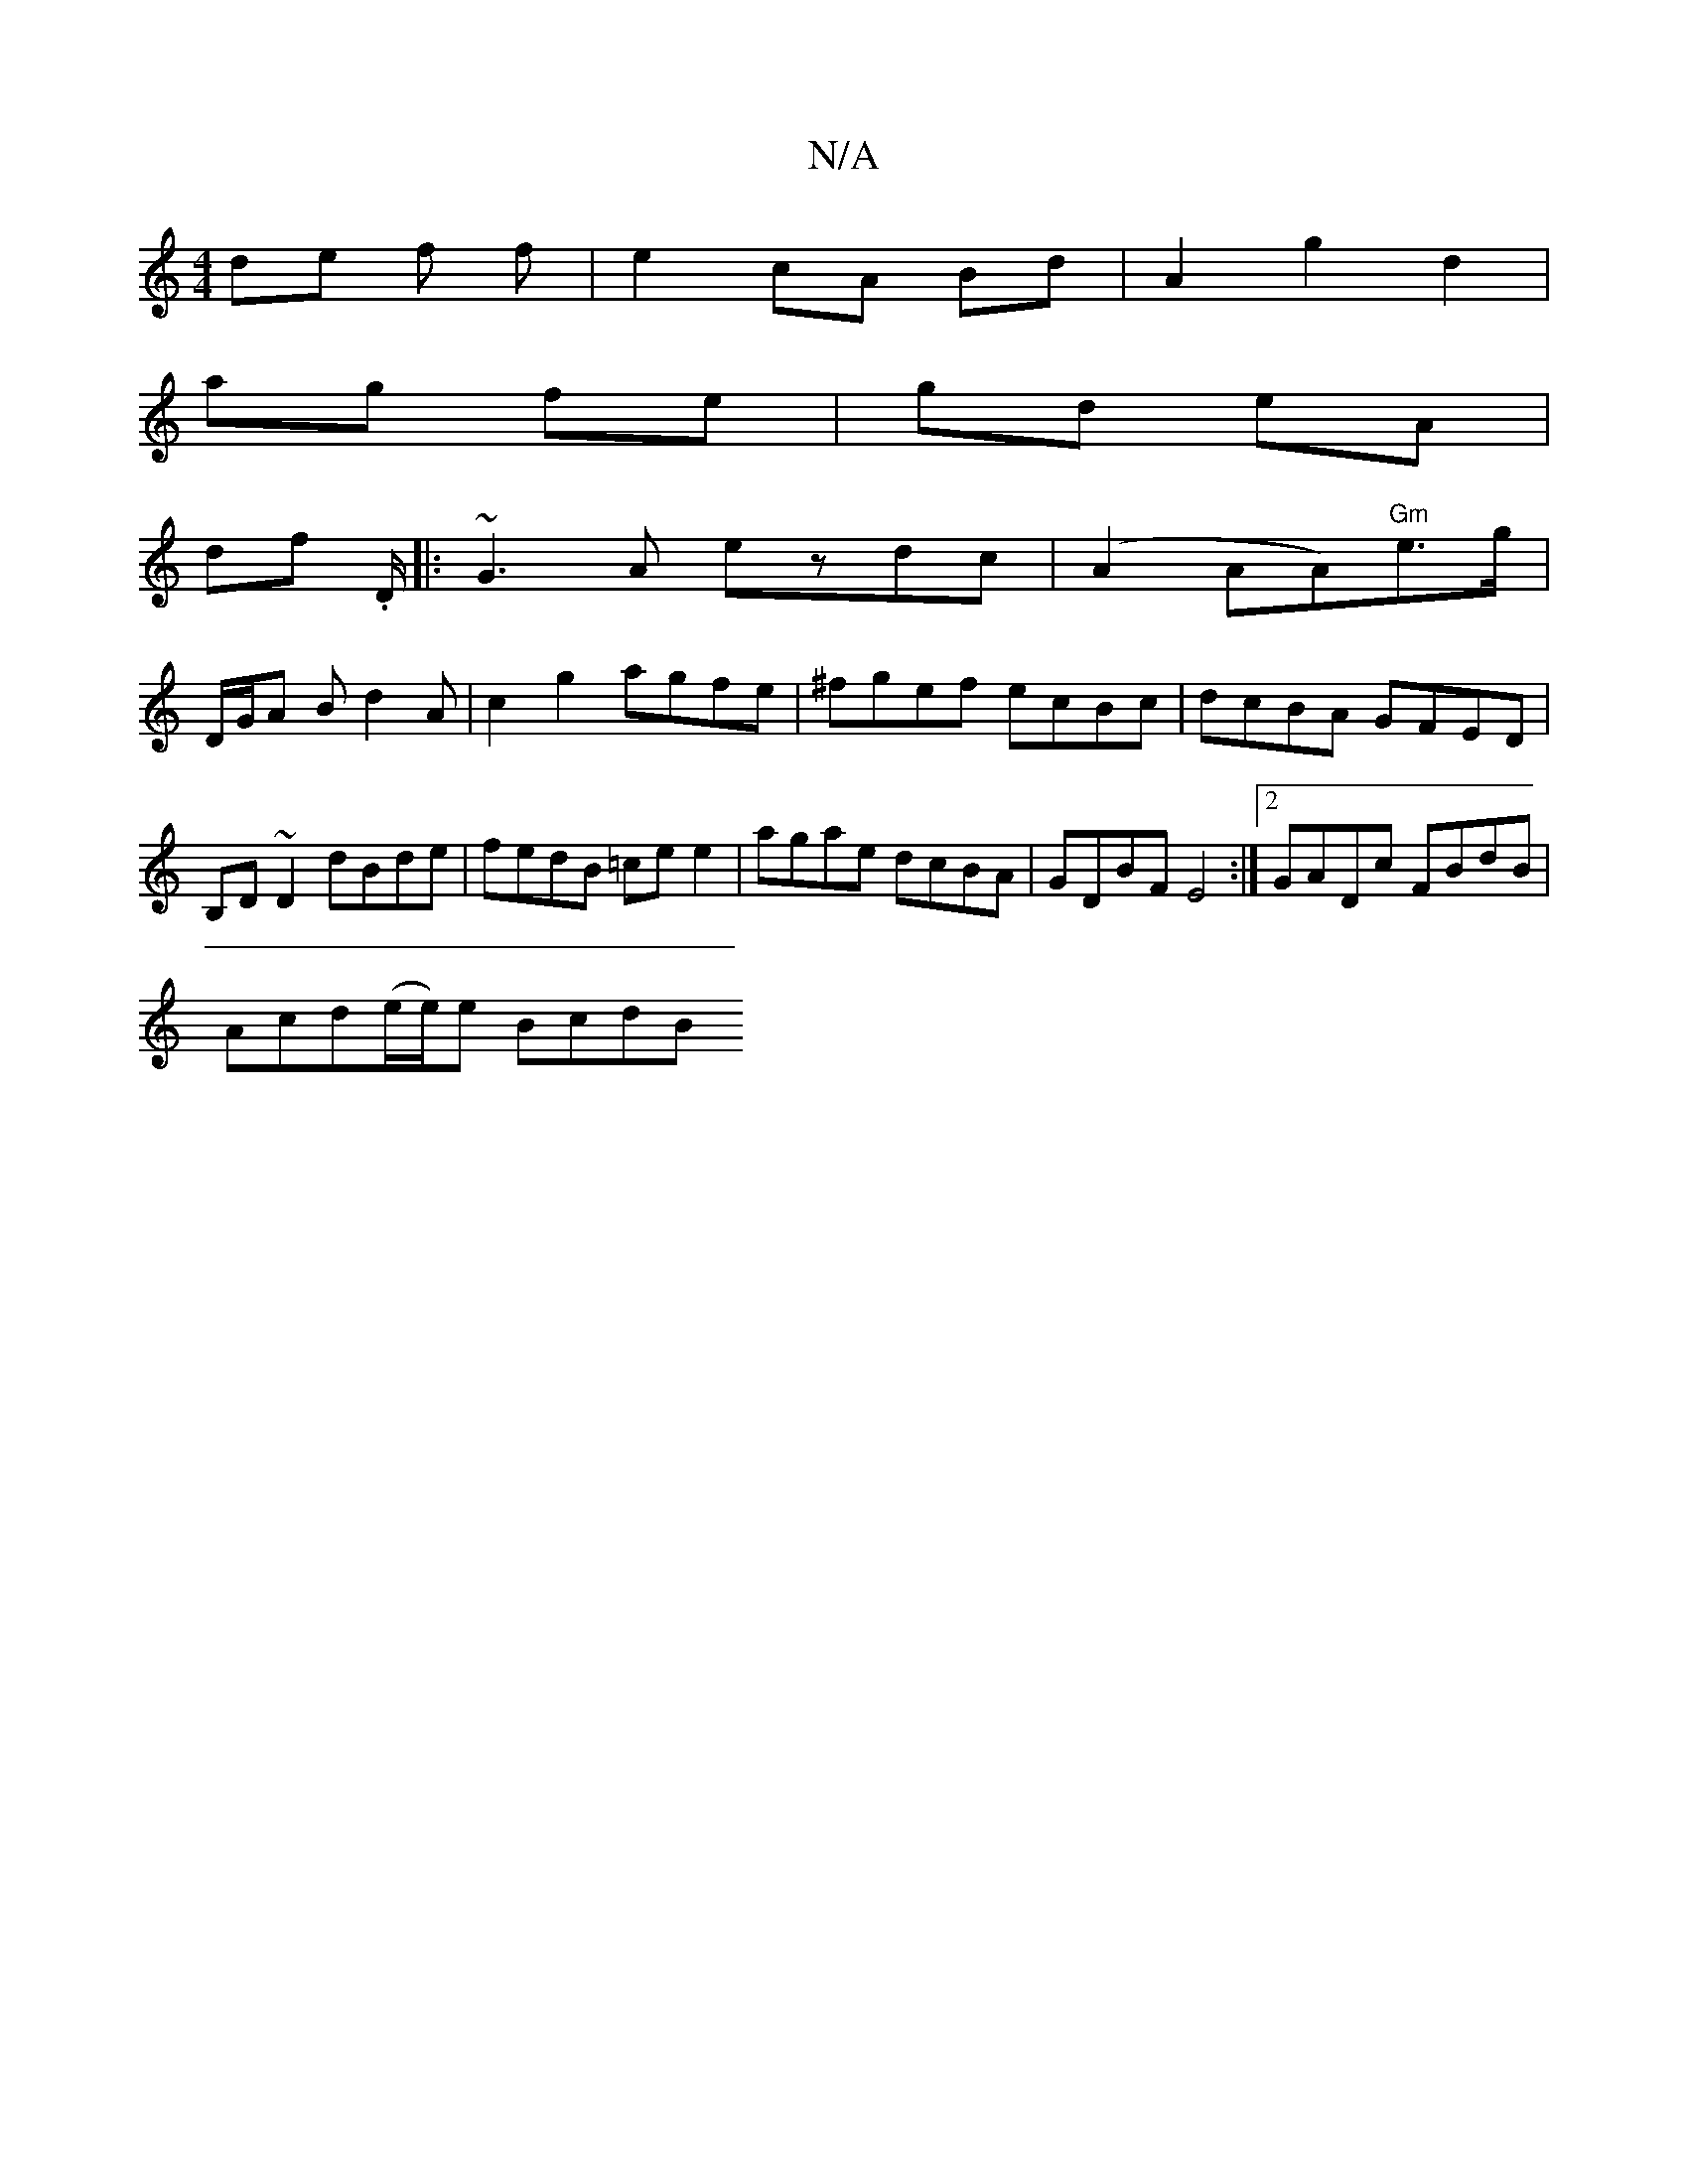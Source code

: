 X:1
T:N/A
M:4/4
R:N/A
K:Cmajor
 de f f | e2 cA Bd | A2 g2 d2 |
ag fe | gd eA |
df .D/|:~G3A ezdc | (A2AA)"Gm"e3/2g/2 |
D/G/A Bd2A|c2g2agfe|^fgef ecBc|dcBA GFED| B,D~D2 dBde|fedB =cee2|agae dcBA|GDBF E4:|2 GADc FBdB|
Acd(e/e/)e BcdB